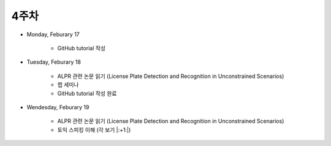 ======
4주차
======

* Monday, Feburary 17

    * GitHub tutorial 작성

* Tuesday, Feburary 18

    * ALPR 관련 논문 읽기 (License Plate Detection and Recognition in Unconstrained Scenarios)
    * 랩 세미나
    * GitHub tutorial 작성 완료

* Wendesday, Feburary 19

    * ALPR 관련 논문 읽기 (License Plate Detection and Recognition in Unconstrained Scenarios)
    * 토익 스피킹 이해 (각 보기 |:+1:|)
